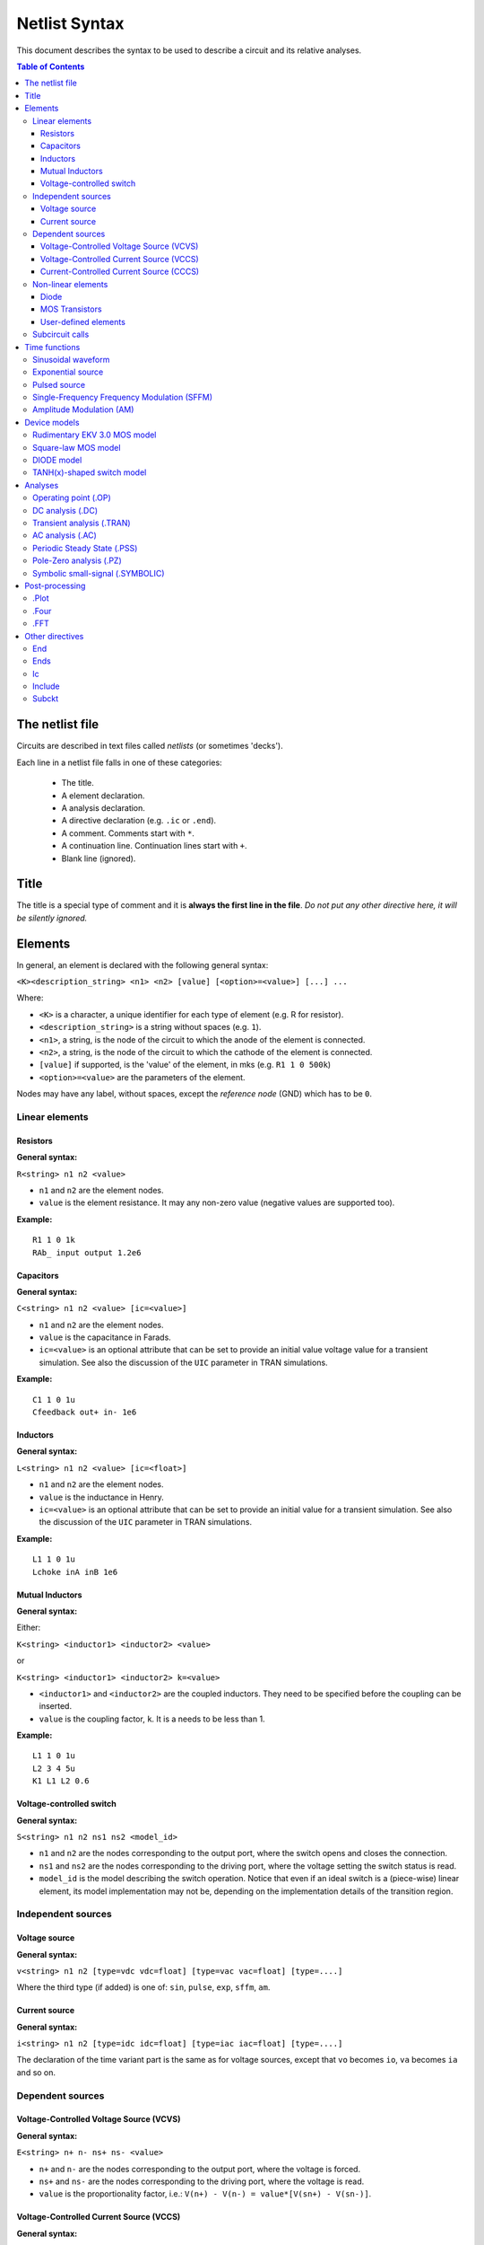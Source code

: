 Netlist Syntax
~~~~~~~~~~~~~~

This document describes the syntax to be used to describe a circuit and its
relative analyses.

.. contents:: Table of Contents

The netlist file
""""""""""""""""

Circuits are described in text files called *netlists* (or sometimes 'decks').

Each line in a netlist file falls in one of these categories:

    * The title.
    * A element declaration.
    * A analysis declaration.
    * A directive declaration (e.g. ``.ic`` or ``.end``).
    * A comment. Comments start with ``*``.
    * A continuation line. Continuation lines start with ``+``.
    * Blank line (ignored).

Title
"""""

The title is a special type of comment and it is **always the first line in the
file**. *Do not put any other directive here, it will be silently ignored.*

Elements
""""""""

In general, an element is declared with the following general syntax:

``<K><description_string> <n1> <n2> [value] [<option>=<value>] [...] ...``

Where:

* ``<K>`` is a character, a unique identifier for each type of element (e.g. R
  for resistor).
* ``<description_string>`` is a string without spaces (e.g. ``1``).
* ``<n1>``, a string, is the node of the circuit to which the anode of the
  element is connected.
* ``<n2>``, a string, is the node of the circuit to which the cathode of the
  element is connected.
* ``[value]`` if supported, is the 'value' of the element, in mks (e.g.
  ``R1 1 0 500k``)
* ``<option>=<value>`` are the parameters of the element.

Nodes may have any label, without spaces, except the *reference* *node* (GND)
which has to be ``0``.

Linear elements
^^^^^^^^^^^^^^^

Resistors
'''''''''

.. image:: ../images/elem/resistor.svg

**General syntax:**

``R<string> n1 n2 <value>``

- ``n1`` and ``n2`` are the element nodes.
- ``value`` is the element resistance. It may any non-zero value (negative
  values are supported too).

**Example:**

::

    R1 1 0 1k
    RAb_ input output 1.2e6

Capacitors
''''''''''

.. image:: ../images/elem/capacitor.svg

**General syntax:**

``C<string> n1 n2 <value> [ic=<value>]``

-  ``n1`` and ``n2`` are the element nodes.
-  ``value`` is the capacitance in Farads.
-  ``ic=<value>`` is an optional attribute that can be set to provide an initial
   value voltage value for a transient simulation.  See also the discussion of
   the ``UIC`` parameter in TRAN simulations.

**Example:**

::

    C1 1 0 1u
    Cfeedback out+ in- 1e6

Inductors
'''''''''

.. image:: ../images/elem/inductor.svg

**General syntax:**

``L<string> n1 n2 <value> [ic=<float>]``

-  ``n1`` and ``n2`` are the element nodes.
-  ``value`` is the inductance in Henry.
-  ``ic=<value>`` is an optional attribute that can be set to provide an initial
   value for a transient simulation. See also the discussion of the ``UIC``
   parameter in TRAN simulations.

**Example:**

::

    L1 1 0 1u
    Lchoke inA inB 1e6

Mutual Inductors
''''''''''''''''

.. image:: ../images/elem/mutual_inductors.svg

**General syntax:**

Either:

``K<string> <inductor1> <inductor2> <value>``

or

``K<string> <inductor1> <inductor2> k=<value>``

-  ``<inductor1>`` and ``<inductor2>`` are the coupled inductors. They need to
   be specified before the coupling can be inserted.
-  ``value`` is the coupling factor, ``k``. It is a needs to be less than 1.

**Example:**

::

    L1 1 0 1u
    L2 3 4 5u
    K1 L1 L2 0.6

Voltage-controlled switch
'''''''''''''''''''''''''

.. image:: ../images/elem/switch.svg

**General syntax:**

``S<string> n1 n2 ns1 ns2 <model_id>``

- ``n1`` and ``n2`` are the nodes corresponding to the output port, where the
  switch opens and closes the connection.
- ``ns1`` and ``ns2`` are the nodes corresponding to the driving port, where the
  voltage setting the switch status is read.
- ``model_id`` is the model describing the switch operation. Notice that even if
  an ideal switch is a (piece-wise) linear element, its model implementation may
  not be, depending on the implementation details of the transition region.

Independent sources
^^^^^^^^^^^^^^^^^^^

Voltage source
''''''''''''''

.. image:: ../images/elem/vsource.svg

**General syntax:**

``v<string> n1 n2 [type=vdc vdc=float] [type=vac vac=float] [type=....]``

Where the third type (if added) is one of: ``sin``, ``pulse``, ``exp``,
``sffm``, ``am``.

Current source
''''''''''''''

.. image:: ../images/elem/isource.svg

**General syntax:**

``i<string> n1 n2 [type=idc idc=float] [type=iac iac=float] [type=....]``

The declaration of the time variant part is the same as for voltage sources,
except that ``vo`` becomes ``io``, ``va`` becomes ``ia`` and so on.

Dependent sources
^^^^^^^^^^^^^^^^^

Voltage-Controlled Voltage Source (VCVS)
''''''''''''''''''''''''''''''''''''''''

.. image:: ../images/elem/vcvs.svg

**General syntax:**

``E<string> n+ n- ns+ ns- <value>``

- ``n+`` and ``n-`` are the nodes corresponding to the output port, where the
  voltage is forced.
- ``ns+`` and ``ns-`` are the nodes corresponding to the driving port, where
  the voltage is read.
- ``value`` is the proportionality factor, i.e.:
  ``V(n+) - V(n-) = value*[V(sn+) - V(sn-)]``.

Voltage-Controlled Current Source (VCCS)
''''''''''''''''''''''''''''''''''''''''

.. image:: ../images/elem/vccs.svg

**General syntax:**

``G<string> n+ n- ns+ ns- <value>``

- ``n+`` and ``n-`` are the nodes corresponding to the output port, where the
  current is forced.
- ``ns+`` and ``ns-`` are the nodes corresponding to the driving port, where
  the voltage is read.
- ``value`` is the proportionality factor, i.e.:
  ``I(n+,n-) = value*[V(sn+) - V(sn-)]``.

Current-Controlled Current Source (CCCS)
''''''''''''''''''''''''''''''''''''''''

.. image:: ../images/elem/cccs.svg

**General syntax:**

``F<string> n+ n- <voltage_source> <value>``

- ``n+`` and ``n-`` are the nodes corresponding to the output port, where the
  current is forced.
- ``voltage_source`` is the ID of a voltage source whose current controls the
  dependent current source. It must exist in the circuit. Note that netlists are
  case-insensitive, i.e. ``Va`` is the same as ``vA``.
- ``value`` is the proportionality factor, i.e.:
  :math:`I(n+,n-) = value*I[<voltage_source>]`.

Non-linear elements
^^^^^^^^^^^^^^^^^^^

The simulator has a few non-linear components built-in. Others may easily be
added as external modules.

Diode
'''''

.. image:: ../images/elem/diode.svg

**General syntax:**

``D<string> n1 n2 <model_id> [<AREA=float> <T=float> <IC=float> <OFF=boolean>]``

**Parameters:**

-  ``n1``: anode.
-  ``n2``: cathode.
-  ``<model_id>``: the ID of the diode model.
-  ``AREA``: The area of the PN junction.
-  ``T``: the temperature of operation, if different from the circuit
   temperature.
-  ``IC``: initial condition statement (voltage).
-  ``OFF``: Consider the diode to be initially off in transient analyses.

MOS Transistors
'''''''''''''''

.. image:: ../images/elem/mos.svg

**General syntax:**

``M<string> nd ng ns nb <model_id> w=<float> l=<float>``

A MOS device declaration requires:

* ``nd``: the drain node,
* ``ng``: the gate node,
* ``ns``: the source node,
* ``nb``: the bulk node.
* ``<model_id>``: is a string that links this device to a ``.model`` declaration
  in the netlist. The model is actually responsible of the operation of the
  device.
* ``w``: gate width, in meters.
* ``l``: gate length, in meters.

User-defined elements
'''''''''''''''''''''

**General syntax:**

``Y<X> <n1> <n2> module=<module_name> type=<type> [<param1>=<value1> ...]``

Ahkab can parse user-defined elements. In order for this to work, you should
write a Python module that supplies the element class. The simulator will
attempt to load the module ``<module_name>`` and it will then look for a class
named ``<type>`` within.

See :func:`netlist_parser.parse_elem_user_defined` for further information.

Subcircuit calls
^^^^^^^^^^^^^^^^

**General syntax:**

``X<string> name=<subckt_label> [<subckt_node1>=<node_a> <subckt_node2>=<node_b> ... ]``

Insert a subcircuit, connected as specified.

All nodes in the subcircuit specification must be connected to a circuit node.
The call can be placed before or after the corresponding .subckt directive.

Time functions
""""""""""""""

Time functions may be used in conjunction with an independent source
to define its time-dependent behavior.

This is typically done adding a ``type=...`` section in the element declaration,
such as:

::

    V1 1 2 vdc=10m type=sin VO=10m VA=1.2 FREQ=500k TD=1n THETA=0


Sinusoidal waveform
^^^^^^^^^^^^^^^^^^^

A damped sinusoidal time function.

.. image:: ../images/elem/sin.svg

It may be described with the syntax:

::

    type=sin <VO> <VA> <FREQ> <TD> <THETA> <PHASE>


or with the more verbose variant:

::

    type=sin VO=<float> VA=<float> FREQ=<float> TD=<float> THETA=<float> PHASE=<float>



Mathematically described by:

* When :math:`t < td`:

.. math::

    V(t) = V\!O

* When :math:`t \ge td`:

.. math::

    V(t) = V\!O + V\!A \cdot \mathrm{exp}[-{T\!H\!E\!T\!A} \cdot (t - T\!D)] \cdot \mathrm{sin}[2 \pi F\!R\!E\!Q (t - T\!D) + (P\!H\!A\!S\!E/360)]

Where:

* :math:`V\!O` is the offset voltage in Volt.
* :math:`V\!A` is the amplitude in Volt.
* :math:`F\!R\!E\!Q` is the frequency in Hertz.
* :math:`T\!D` is the delay in seconds.
* :math:`T\!H\!E\!T\!A` is the damping factor per second.
* :math:`P\!H\!A\!S\!E` is the phase in degrees.

Exponential source
^^^^^^^^^^^^^^^^^^

.. image:: ../images/elem/exp.svg

An exponential waveform may be described with one of the following syntaxes:

::

     type=EXP <V1> <V2> <TD1> <TAU1> [<TD2> <TAU2>]

::

    type=exp v1=<float> v2=float td1=float tau1=<float> td2=<float> tau2=<float>


Example:

::

     VIN input 0 type=vdc vdc=0 type=exp 4 1 2n 30n 60n 40n


Mathematically, it is described by the equations:

* :math:`0 \le t < TD1`:

.. math::

    f(t) = V1

* :math:`TD1 < t < TD2`

.. math::

    f(t) = V1+(V2-V1) \cdot \left[1-\exp \left(-\frac{t-TD1}{TAU1}\right)\right]

* :math:`t > TD2`

.. math::

    f(t) = V1+(V2-V1) \cdot \left[1-\exp \left(-\frac{t-TD1}{TAU1}\right)\right]+(V1-V2) \cdot \left[1-\exp \left(-\frac{t-TD2}{TAU2}\right)\right]

**Parameters:**

=========  ==================  =============  =======
Parameter  Meaning             Default value  Units
=========  ==================  =============  =======
V1         initial value                      V or A
V2         pulsed value	                      V or A
TD1        rise delay time     0.0            s
TAU1       rise time constant                 s
TD2        fall delay time     Infinity       s
TAU2       fall time constant  Infinity       s
=========  ==================  =============  =======


Pulsed source
^^^^^^^^^^^^^

A square wave.

.. image:: ../images/elem/pulse.svg

::

    type=pulse v1=<float> v2=<float> td=<float> tr=<float> tf=<float> pw=<float> per=<float>

or:

::

    PULSE <V1> <V2> <TD> <TR> <TF> <PW> <PER>


**Parameters:**

=========  ====================  =============  =======
Parameter  Meaning               Default value  Units
=========  ====================  =============  =======
V1         first value                          V or A
V2         second value	                        V or A
TD         delay time            0.0            s
TR         rise time                            s
TF         fall time                            s
PW         pulse width                          s
PER        periodicity interval                 s
=========  ====================  =============  =======


Single-Frequency Frequency Modulation (SFFM)
^^^^^^^^^^^^^^^^^^^^^^^^^^^^^^^^^^^^^^^^^^^^

A SFFM wave.

.. image:: ../images/elem/fm.svg

It may be described with any of the following syntaxes:

::

    TYPE=sffm <VO> <VA> <FC> <MDI> <FS> [<TD>]

or

::

    type=sffm vo=<float> v=<float> f=<float> md=<float> f=<float> +
    [td=<float>]

Mathematically, it is described by the equations:

* :math:`0 \le t \le t_D`:

.. math::

    f(t) = V_O

* :math:`t > t_D`

.. math::

    f(t) = V_O + V_A \cdot \sin \left[2\pi f_C (t - t_D) + MDI
           \sin \left[2 \pi f_S (t - t_D) \right] \right]


**Parameters:**

=========  ==================  =============  =======
Parameter  Meaning             Default value  Units
=========  ==================  =============  =======
VO         offset                             V or A
VA         amplitude                          V or A
FC         carrier frequency                  Hz
MDI        modulation index
FS         signal frequency                   HZ
TD         time delay          0.0            s
=========  ==================  =============  =======

Amplitude Modulation (AM)
^^^^^^^^^^^^^^^^^^^^^^^^^

An AM waveform.

.. image:: ../images/elem/am.svg

It may be described with any of the following syntaxes:

::

    TYPE=AM <SA> <OC> <FM> <FC> [<TD>]

or

::

    type=am sa=<float> oc=<float> fm=<float> fc=<float> [td=<float>]


Mathematically, it is described by the equations:

* :math:`0 \le t \le t_D`:

.. math::

    f(t) = O

* :math:`t > t_D`

.. math::

    f(t) = SA \cdot \left[ OC + \sin \left[ 2\pi f_m (t - t_D) \right] \right]
           \cdot \sin \left[2 \pi f_c (t - t_D) \right]

**Parameters:**

=========  ====================  =============  =======
Parameter  Meaning               Default value  Units
=========  ====================  =============  =======
SA         amplitude                            V or A
FC         carrier frequency                    Hz
FM         modulation frequency                 Hz
OC         offset constant
TD         time delay            0.0            s
=========  ====================  =============  =======

Device models
"""""""""""""

Rudimentary EKV 3.0 MOS model
^^^^^^^^^^^^^^^^^^^^^^^^^^^^^

**General syntax:**

``.model ekv <model_id> TYPE=<n/p> [TNOM=<float> COX=<float> GAMMA=<float> NSUB=<float> PHI=<float> VTO=<float> KP=<float> TOX=<float> VFB=<float> U0=<float> TCV=<float> BEX=<float>]``

The EKV model was developed by Matthias Bucher, Christophe Lallement,
Christian Enz, Fabien Théodoloz, François Krummenacher at the
Electronics Laboratories, Swiss Federal Institute of Technology (EPFL),
Lausanne, Switzerland.

It is described here:

- rev. 2.6 - http://legwww.epfl.ch/ekv/pdf/ekv\_v262.pdf
- rev. 3.0 - http://www.nsti.org/publications/MSM/2002/pdf/346.pdf

The authors are in no way responsible for any bug that may be
present in my implementation. :)

The model is missing:

- channel length modulation,
- complex mobility reduction,
- RSCE transcapacitances,
- the quasistatic modeling.

It does identify weak, moderate and strong inversion zones, it is fully
symmetrical, it treats N and P devices equally.

Square-law MOS model
^^^^^^^^^^^^^^^^^^^^

**General syntax:**

``.model mosq <model_id> TYPE=<n/p> [TNOM=<float> COX=<float> GAMMA=<float> NSUB=<float> PHI=<float> VTO=<float> KP=<float> TOX=<float> VFB=<float> U0=<float> TCV=<float> BEX=<float>]``

This is a square-law MOS model without velocity saturation (and second
order effects like punch-through and such).

DIODE model
^^^^^^^^^^^

**General syntax:**

``.model diode <model_id> [IS=<float> N=<float> ISR=<float> NR=<float> RS=<float> CJ0=<float> M=<float> VJ=<float> FC=<float> CP=<float> TT=<float> BV=<float> IBV=<float> KF=<float> AF=<float> FFE=<float> TEMP=<float> XTI=<float> EG=<float> TBV=<float> TRS=<float> TTT1=<float> TTT2=<float> TM1=<float> TM2=<float>]``

The diode model implements the `Shockley diode
equation <http://en.wikipedia.org/wiki/Shockley_diode_equation#Shockley_diode_equation>`__.
Currently the capacitance modeling part is missing.

The most important parameters are:

+---------------+-------------------+-----------------------------------+
| *Parameter*   | *Default value*   | *Description*                     |
+===============+===================+===================================+
| IS            | 1e-14 A           | Specific current                  |
+---------------+-------------------+-----------------------------------+
| N             | 1.0               | Emission coefficient              |
+---------------+-------------------+-----------------------------------+
| ISR           | 0.0 A             | Recombination current             |
+---------------+-------------------+-----------------------------------+
| NR            | 2.0               | Recombination coefficient         |
+---------------+-------------------+-----------------------------------+
| RS            | 0.0 ohm           | Series resistance per unit area   |
+---------------+-------------------+-----------------------------------+

Please refer to the SPICE documentation and the ``diode.py`` file for
the others.

TANH(x)-shaped switch model
^^^^^^^^^^^^^^^^^^^^^^^^^^^

**General syntax:**

There are two possible syntax:

``.model SW <model_id> VT=<float> VH=<float> RON=<float> ROFF=<float>``

``.model SW <model_id> VON=<float> VOFF=<float> RON=<float> ROFF=<float>``

This model implements a voltage-controlled switch where the transition
is modeled with :math:`tanh(x)`.

Hysteresis is supported through the parameter ``VH``. When set, the two
thresholds become ``VT+VH`` and ``VT-VH`` (distance ``2*VH``!).

When ``VON`` and ``VOFF`` are specified instead of ``VT`` and ``VH``,
the latter two are set from the former according to the relationships:

-  ``VT = (VON-VOFF)/2 + VOFF``
-  ``VH = 1e-3*VT``

**Parameters and default values:**

+---------------+-------------------+------------------------+--------------------+
| *Parameter*   | *Default value*   | *Description*          | *Restrictions*     |
+===============+===================+========================+====================+
| VT            | 0 V               | Threshold voltage      |                    |
+---------------+-------------------+------------------------+--------------------+
| VH            | 0 V               | Hysteresis voltage     | Must be positive   |
+---------------+-------------------+------------------------+--------------------+
| RON           | 1 ohm             | ON-state resistance    | Must be non-zero   |
+---------------+-------------------+------------------------+--------------------+
| ROFF          | 1/gmin            | OFF-state resistance   | Must be non-zero   |
+---------------+-------------------+------------------------+--------------------+

Analyses
""""""""

Operating point (.OP)
^^^^^^^^^^^^^^^^^^^^^

**General syntax:**

``.op [guess=<ic_label>]``

This analysis tries to find a DC solution through a pseudo Newton
Rhapson (NR) iteration method. Notice that a non-linear circuit may have
zero, a discrete number or infinite OPs.

Which one is found depends on the circuit and on the initial guess
supplied to the method. The program has a built in method that tries to
generate a "smart" initial guess to speed up convergence. When that
fails, or is disabled from command line (see --help), the initial guess
is set to all zeros.

The user may supply a better guess, if known. This can be done adding a
.ic directive somewhere in the netlist file and setting
``guess=<ic_label>`` where ``<ic_label>`` matches the .ic's
``name=<ic_label>``.

The ``t = 0`` value is automatically added as DC value to every
time-variant independent source without a explicit DC value.

DC analysis (.DC)
^^^^^^^^^^^^^^^^^

**General syntax:**

``.DC src=<src_name> start=<float> stop=<float> step=<float> type=<lin/log>``

Performs a DC sweep (repeated OP analysis with the value of a voltage or
current source changing at every iteration).

Parameters:

- ``src``: the id of the source to be swept (V12, Ibias...).
    Only independent current and voltage sources.
- ``start`` and ``stop``: sweep start and stop values.
- ``type``: either ``lin`` or ``log``
- step: sets the value of the source from an iteration :math:`(k)` to the next :math:`(k+1)`:
   - if ``type=log``, :math:`S(k+1) = S(k) \cdot step`
   - if ``type=lin``, :math:`S(k+1) = S(k) + step`

Transient analysis (.TRAN)
^^^^^^^^^^^^^^^^^^^^^^^^^^

**General syntax:**

``.TRAN TSTEP=<float> TSTOP=<float> [TSTART=<float>  UIC=0/1/2/3 [IC_LABEL=<string>] METHOD=<string>]``

Performs a transient analysis from ``tstart`` (which defaults to 0) to
``tstop``, using the step provided as initial step and the method specified
(if any, otherwise defaults to implicit Euler).

Parameters:

-  ``tstart``: the starting point, defaults to zero.
-  ``tstep``: this is the initial step. By default, the program will try
   to adjust it to keep the estimate error within bounds.
-  ``tstop``: Stop time.
-  ``UIC`` (Use Initial Conditions): This is used to specify the state
   of the circuit at time ``t = tstart``. Available values are ``0``,
   ``1``, ``2`` or ``3``.
-  ``uic=0``: all node voltages and currents through v/h/e/sources will
   be assumed to be zero at ``t = tstart``
-  ``uic=1``: the status at \`t = tstart is the last result from a OP
   analysis.
-  ``uic=2``: the status at t=tstart is the last result from a OP
   analysis on which are set the values of currents through inductors
   and voltages on capacitors specified in their ic. This is done very
   roughly, checking is recommended.
-  ``uic=3``: Load a user supplied ic. This requires a ``.ic`` directive
   somewhere in the netlist and a ``.ic``'s name and ``ic_label`` must
   match.
-  method: the integration method to be used in transient analysis.
   Built-in methods are: ``implicit_euler``, ``trap``, ``gear2``,
   ``gear3``, ``gear4``, ``gear5`` and ``gear6``. Defaults to ``trap``.
   May be overridden by the value specified on the command line with the
   option: ``-t METHOD`` or ``--tran-method=METHOD``.

High order methods are slower per iteration, but they often can afford a
longer step with comparable error, hence they are actually faster in
many cases.

If a transient analysis stops because of a step size too small, use a
low order method (ie/trap) and set ``--t-max-nr`` to a high value (eg
1000).

AC analysis (.AC)
^^^^^^^^^^^^^^^^^

**General syntax:**

``.AC start=<float> stop=<float> nsteps=<integer> sweep_type=<lin/log>``

Performs an AC analysis.

If the circuit is non-linear, a successful Operating Point (OP) is
needed to linearize the circuit.

The sweep type is by default (and currently unchangeable) logarithmic.

Parameters:

* ``start``: the starting *angular* *frequency* of the sweep.
* ``stop``: the final angular frequency.
* ``nsteps``: the number of steps to be executed.
* ``sweep_type``: a parameter that can be set to ``LOG`` or ``LIN``
  (the default), selecting a logarithmic or a linear frequency sweep.

Periodic Steady State (.PSS)
^^^^^^^^^^^^^^^^^^^^^^^^^^^^

``.PSS period=<float> [points=<int> step=<float> method=<string> autonomous=<bool>]``

This analysis tries to find the periodic steady state (PSS) solution of
the circuit.

Parameters:

- ``period``: the period of the solution. To be specified only
  in not autonomous circuits (which are somehow clocked).
- ``points``: How many time points to use to discretize the solution. If
  ``step`` is set, this is automatically computed.
- ``step``: Time step on the period. If ``points`` is set, this is
  automatically computed.
- ``method``: the PSS algorithm to be employed. Options are: ``shooting``
  (default) and ``brute-force``.
- ``autonomous``: self-explanatory boolean. If set to ``True``, currently the
  simulator halts, because autonomous circuits are not supported, yet.

Pole-Zero analysis (.PZ)
^^^^^^^^^^^^^^^^^^^^^^^^

The PZ analysis computes the poles (and optionally the zeros) of a circuit.

**General syntax:**

It can be specified with any of the following equivalent syntaxes:

``.PZ [OUTPUT=<V(node1,node2)> SOURCE=<string> ZEROS=<bool> SHIFT=<float>]``

or

``.PZ [V(<node1>,<node2>) <SOURCE> <ZEROS=1> <SHIFT=0>]``

Internally, it is implemented through the modification-decomposition
(MD) method, which is based on finding the eigenvalues of the
Time Constant Matrix (TCM).

All the following parameters are optional and only needed for zero calculation.

Parameters:

- ``output``: the circuit output voltage, in the form of ``<V(node1,node2)>``.
  Notice the lack of space in between nodes and comma.
- ``source``: the ``part_id`` of the input source.
- ``zeros``: boolean, calculate the zeros as well. If ``output`` and ``source``
  are set, then this is automatically set to 1 (true).
- ``shift`` initial frequency shift for calculation of the singularities. Optional.
  In a network that has zeros in the origin, this may be set to some non-zero
  value since the beginning.

Symbolic small-signal (.SYMBOLIC)
^^^^^^^^^^^^^^^^^^^^^^^^^^^^^^^^^

Performs a small-signal analysis of the circuit, optionally including AC
elements.

**General syntax:**

``.symbolic [tf=<source_id> ac=<boolean>]``

- ``tf``: If the source ID is specified, the transfer functions from the source
  to each of the variables in the circuit are calculated. From them,
  low-frequency gain, poles and zeros are extracted.
- ``ac``: If set to ``True``, capacitors and inductors will be included.
  Defaults to ``False``, to speed up the solutions.

In the results, the imaginary unit is shown as ``I``, the angular frequency as
``w``.

We rely on the ``Sympy`` library for the low-level symbolic computations. The
library is under active development and might have trouble (or take a long time)
with medium-big or tricky netlists. Improvements are on their way, in the
meanwhile, consider simplifying complex netlists, if solving is an issue.

Post-processing
"""""""""""""""

.Plot
^^^^^

Plot the results from simulation to video.

**General syntax:**

``.plot <simulation_type> [variable1 variable2 ... ]``

Parameters:

- ``simulation_type``: which simulation will have the data plotted. Currently
  the available options are ``tran``, ``pss``, ``ac`` and ``dc``.
- ``variable1``, ``variable2``: the signals to be plotted.

They may be:

- a voltage, syntax ``V(<node>)``, to plot the voltage at the specified node,
  or ``V(<node2>, <node1>)``, to plot the difference of the node
  voltages. E.g. ``V(in)`` or ``V(2,1)``.
- a current, syntax ``I(<source name>)``, e.g. ``I(V2)`` or ``I(Vsupply)``

Plotting is possible only if ``matplotlib`` is available.

.Four
^^^^^

Perform a Fourier analysis over the latest transient data.

**General syntax:**

::

    .FOUR <freq> var1 <var2 var3 ...>


The Fourier analysis is performed over the interval which is decided as follows:

* The data should be taken from the end of the simulation, so that if there
  is any build-up or stabilization process, the Fourier analysis is not
  affected (or less affected) by it.
* At least 1 period of the fundamental has to be used.
* Not more than 50% of the total simulation time should be used, if possible.
* Respecting the above, as much data as possible should be used, as it leads
  to more accurate results.

An algorithm selects the data for the Fourier transform from the data from the
last transient analysis, then the data are re-sampled with a fixed time step,
using a quadratic interpolation scheme.

A rectangular window is employed and the Fourier components are calculated using
10 frequency bins, ie :math:`0`, :math:`f`, :math:`2f` :math:`\dots`
:math:`9f`.

This post-processing function prints its results to the standard output.

**Parameters:**

- ``freq``: the fundamental frequency, in Hz.
- ``var1``, ``var2`` ... : the signals to execute the FOUR analysis on. Each
  signal is treated independently.

    They may be:

        - a voltage, syntax ``V(<node>)``, e.g. ``V(in)`` or ``V(2,1)``.
        - a current, syntax ``I(<source name>)``, e.g. ``I(V2)`` or ``I(Vsupply)``

**Example:**

::

    .FOUR 100K V(n1) I(V2)


.FFT
^^^^

FFT analysis of the time evolution of a variable.

**General syntax:**

::

     .FFT <variable> [START=<float> STOP=<float> NP=<int>
    + FORMAT=<string> WINDOW=<string> ALFA=<float>
    + FREQ=<float> FMIN=<float> FMAX=<float>]


This post-processing analysis is a more flexible and complete version of the
.FOUR statement.

The analysis uses a variable, user-selectable amount of time data, re-sampled
with a fixed time step using quadratic interpolation, with a customizable
windowing applied.

The time interval is specified through the ``start`` and ``stop``
parameters, if they are not set, all the available data is used.
For compatibility, the simulator accepts as synonyms of ``start`` and ``stop``
the parameters ``from`` and ``to``.

The function behaves differently whether the parameter ``freq`` is specified
or not:

* If the fundamental frequency ``freq`` (:math:`f` in the following) is
  specified, the analysis will perform an harmonic analysis, much like a
  ``.FOUR`` statement, considering only the DC component and the harmonics of
  :math:`f` from the first up to the 9th (ie :math:`f`, :math:`2f`, :math:`3f`
  :math:`\dots` :math:`9f`).
* If ``freq`` is left unspecified, a standard FFT analysis is performed,
  starting from :math:`f = 0`, to a frequency :math:`f_{max} =
  1/(2T_{TOT}n_p)`, where :math:`T_{TOT}` is the total length of the
  considered data in seconds and :math:`n_p` is the number of points in the
  FTT, set through the ``np`` parameter to this analysis.

The output data is printed to a file having a file name identical to the output
file as specified with the ``-o`` switch at the invocation of the simulator,
with an extension ``.lis`` appended.

**Parameters:**

- ``variable``: the identifier of a variable. Eg. ``'V(n1)'`` or ``'I(VS)'``.
- ``freq``: The fundamental frequency, in Hertz. If it is specified, the output
  will be limited to the harmonics of this frequency. The Total Harmonic
  Distortion (THD) evaluation will also be enabled.
- ``start``: The first time instant to be considered for the transient analysis.
  If unspecified, it will be the beginning of the transient simulation.
- ``from``: Alternative specification of the ``start`` parameter.
- ``stop``: Last time instant to be considered for the FFT analysis. If
  unspecified, it will be the end time of the transient simulation.
- ``to``: Alternative specification of the ``stop`` parameter.
- ``np``: A power of two that specifies how many points should be used when
  computing the FFT. If it is set to a value that is not a power of 2, it will
  be rounded up to the nearest power of 2. It defaults to 1024.
- ``window``: The windowing type. The following values are available:

    * 'RECT' for a rectangular window, equivalent to no window at all.
    * 'BART', for a Bartlett window.
    * 'HANN', for a Hanning window.
    * 'HAMM' for a Hamming window.
    * 'BLACK' for a Blackman window.
    * 'HARRIS' for a Blackman-Harris window.
    * 'GAUSS' for a Gaussian window.
    * 'KAISER' for a Kaiser-Bessel window.

    The default is the rectangular window.
- ``alpha``: The :math:`\\sigma` for a Gaussian window or the :math:`beta` for a
  Kaiser window. Defaults to 3 and is ignored if a window different from
  Gaussian or Kaiser is selected.
- ``fmin``: Suppress all data below this frequency, expressed in Hz. The
  suppressed data is neither returned nor used to compute the THD (if it is
  computed at all). The DC component is always preserved. Defaults to: return
  and use all data.
- ``fmax``: The dual to ``fmin``, discard data above ``fmax`` and also do not
  use it if computing the THD. Expressed in Hz, defaults to infinity.

**Example:**

::

    .FFT V(n1,n2) NP=1024 START=0.2u STOP=1.5u WINDOW=HANN

Other directives
""""""""""""""""

End
^^^

**General syntax:**

``.end``

Force the parser to stop reading the netlist. Everything after this line
is disregarded.

Ends
^^^^

**General syntax:**

``.ends``

Closes a subcircuit block.

Ic
^^

Set an Initial Condition for circuit analysis.

**General syntax:**

``.ic name=<ic_label> [v(<node>)=<value> i(<element_name>)=<value> ... ]``

This allows the specification of a state of a circuit. Every node
voltage or current (through appropriate elements) may be specified. If
not set, it will be set to ``0``. Notice that setting an inappropriate or
inconsistent IC will create convergence problems.

**Example:**

::

    .ic name=oscillate1 V(1)=10 V(nOUT)=2 I(VTEST)=5m

To use an IC directive in a transient analysis, set '``UIC=3``' and
'``IC_LABEL=<ic_label>``'.

Include
^^^^^^^

**General syntax:**

``.include <filename>``

Include a file. It's equivalent to copy & paste the contents of the file
to the bottom of the netlist.

Subckt
^^^^^^

**General syntax:**

``.subckt <subckt_label> [node1 node2 ... ]``

Subcircuits are netlist block that may be called anywhere in the circuit using a
subckt call. They can have other ``.subckt`` calls within - but beware of
recursively calling the same subcircuit!

They can hold other directives, but the placement of the directive doesn't
change its meaning (i.e. if you add an ``.op`` line in the subcircuit or outside
of it it's the same).

They can't be nested and have to be ended by a ``.ends`` directive.

